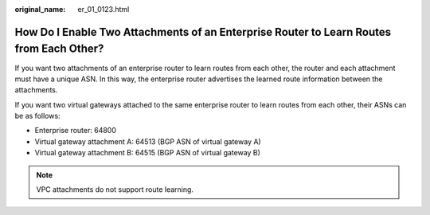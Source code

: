 :original_name: er_01_0123.html

.. _er_01_0123:

How Do I Enable Two Attachments of an Enterprise Router to Learn Routes from Each Other?
========================================================================================

If you want two attachments of an enterprise router to learn routes from each other, the router and each attachment must have a unique ASN. In this way, the enterprise router advertises the learned route information between the attachments.

If you want two virtual gateways attached to the same enterprise router to learn routes from each other, their ASNs can be as follows:

-  Enterprise router: 64800
-  Virtual gateway attachment A: 64513 (BGP ASN of virtual gateway A)
-  Virtual gateway attachment B: 64515 (BGP ASN of virtual gateway B)

.. note::

   VPC attachments do not support route learning.
